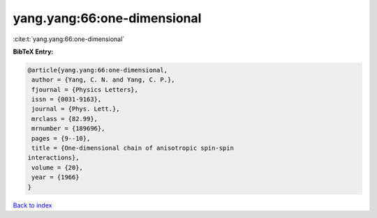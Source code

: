 yang.yang:66:one-dimensional
============================

:cite:t:`yang.yang:66:one-dimensional`

**BibTeX Entry:**

.. code-block:: bibtex

   @article{yang.yang:66:one-dimensional,
    author = {Yang, C. N. and Yang, C. P.},
    fjournal = {Physics Letters},
    issn = {0031-9163},
    journal = {Phys. Lett.},
    mrclass = {82.99},
    mrnumber = {189696},
    pages = {9--10},
    title = {One-dimensional chain of anisotropic spin-spin
   interactions},
    volume = {20},
    year = {1966}
   }

`Back to index <../By-Cite-Keys.html>`_
